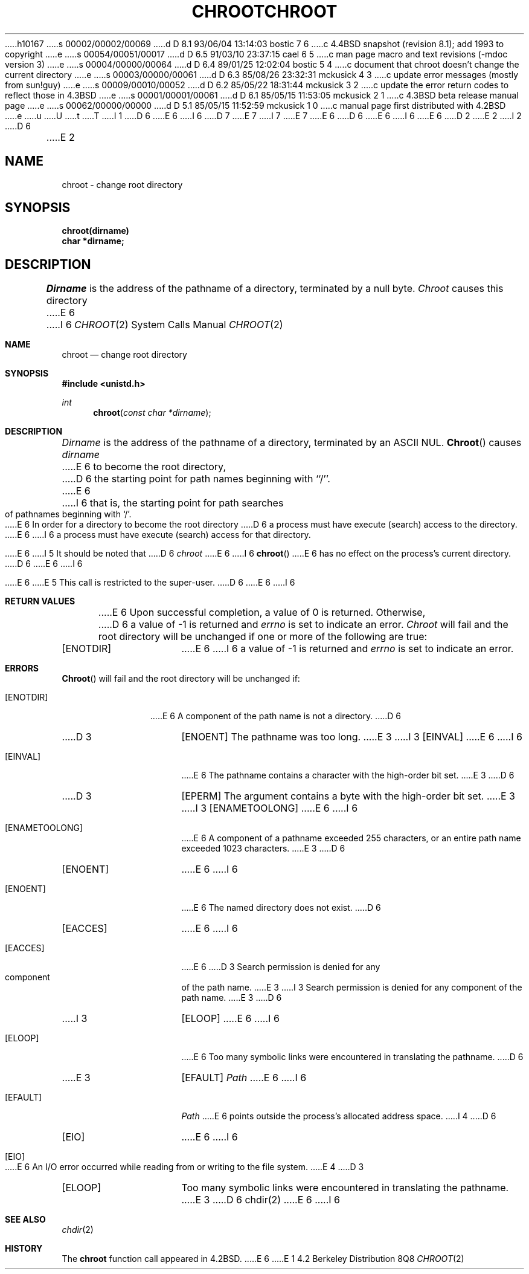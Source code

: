 h10167
s 00002/00002/00069
d D 8.1 93/06/04 13:14:03 bostic 7 6
c 4.4BSD snapshot (revision 8.1); add 1993 to copyright
e
s 00054/00051/00017
d D 6.5 91/03/10 23:37:15 cael 6 5
c man page macro and text revisions (-mdoc version 3)
e
s 00004/00000/00064
d D 6.4 89/01/25 12:02:04 bostic 5 4
c document that chroot doesn't change the current directory
e
s 00003/00000/00061
d D 6.3 85/08/26 23:32:31 mckusick 4 3
c update error messages (mostly from sun!guy)
e
s 00009/00010/00052
d D 6.2 85/05/22 18:31:44 mckusick 3 2
c update the error return codes to reflect those in 4.3BSD
e
s 00001/00001/00061
d D 6.1 85/05/15 11:53:05 mckusick 2 1
c 4.3BSD beta release manual page
e
s 00062/00000/00000
d D 5.1 85/05/15 11:52:59 mckusick 1 0
c manual page first distributed with 4.2BSD
e
u
U
t
T
I 1
D 6
.\" Copyright (c) 1983 Regents of the University of California.
.\" All rights reserved.  The Berkeley software License Agreement
.\" specifies the terms and conditions for redistribution.
E 6
I 6
D 7
.\" Copyright (c) 1983, 1991 Regents of the University of California.
.\" All rights reserved.
E 7
I 7
.\" Copyright (c) 1983, 1991, 1993
.\"	The Regents of the University of California.  All rights reserved.
E 7
E 6
.\"
D 6
.\"	%W% (Berkeley) %G%
E 6
I 6
.\" %sccs.include.redist.man%
E 6
.\"
D 2
.TH CHROOT 2 "2 July 1983"
E 2
I 2
D 6
.TH CHROOT 2 "%Q%"
E 2
.UC 5
.SH NAME
chroot \- change root directory
.SH SYNOPSIS
.nf
.ft B
chroot(dirname)
char *dirname;
.ft R
.fi
.SH DESCRIPTION
.I Dirname
is the address of the pathname of a directory, terminated by a null byte.
.I Chroot
causes this directory
E 6
I 6
.\"     %W% (Berkeley) %G%
.\"
.Dd %Q%
.Dt CHROOT 2
.Os BSD 4.2
.Sh NAME
.Nm chroot
.Nd change root directory
.Sh SYNOPSIS
.Fd #include <unistd.h>
.Ft int
.Fn chroot "const char *dirname"
.Sh DESCRIPTION
.Fa Dirname
is the address of the pathname of a directory, terminated by an ASCII NUL.
.Fn Chroot
causes
.Fa dirname
E 6
to become the root directory,
D 6
the starting point for path names beginning with ``/''.
.PP
E 6
I 6
that is, the starting point for path searches of pathnames
beginning with
.Ql / .
.Pp
E 6
In order for a directory to become the root directory
D 6
a process must have execute (search) access to the directory.
.PP
E 6
I 6
a process must have execute (search) access for that directory.
.Pp
E 6
I 5
It should be noted that
D 6
.I chroot
E 6
I 6
.Fn chroot
E 6
has no effect on the process's current directory.
D 6
.PP
E 6
I 6
.Pp
E 6
E 5
This call is restricted to the super-user.
D 6
.SH "RETURN VALUE
E 6
I 6
.Sh RETURN VALUES
E 6
Upon successful completion, a value of 0 is returned.  Otherwise,
D 6
a value of \-1 is returned and \fIerrno\fP is set to indicate an error.
.SH ERRORS
.I Chroot
will fail and the root directory will be unchanged if
one or more of the following are true:
.TP 15
[ENOTDIR]
E 6
I 6
a value of -1 is returned and
.Va errno
is set to indicate an error.
.Sh ERRORS
.Fn Chroot
will fail and the root directory will be unchanged if:
.Bl -tag -width [ENOTDIR]
.It Bq Er ENOTDIR
E 6
A component of the path name is not a directory.
D 6
.TP 15
D 3
[ENOENT]
The pathname was too long.
E 3
I 3
[EINVAL]
E 6
I 6
.It Bq Er EINVAL
E 6
The pathname contains a character with the high-order bit set.
E 3
D 6
.TP 15
D 3
[EPERM]
The argument contains a byte with the high-order bit set.
E 3
I 3
[ENAMETOOLONG]
E 6
I 6
.It Bq Er ENAMETOOLONG
E 6
A component of a pathname exceeded 255 characters,
or an entire path name exceeded 1023 characters.
E 3
D 6
.TP 15
[ENOENT]
E 6
I 6
.It Bq Er ENOENT
E 6
The named directory does not exist.
D 6
.TP 15
[EACCES]
E 6
I 6
.It Bq Er EACCES
E 6
D 3
Search permission is denied for any component of
the path name.
E 3
I 3
Search permission is denied for any component of the path name.
E 3
D 6
.TP 15
I 3
[ELOOP]
E 6
I 6
.It Bq Er ELOOP
E 6
Too many symbolic links were encountered in translating the pathname.
D 6
.TP 15
E 3
[EFAULT]
.I Path
E 6
I 6
.It Bq Er EFAULT
.Fa Path
E 6
points outside the process's allocated address space.
I 4
D 6
.TP 15
[EIO]
E 6
I 6
.It Bq Er EIO
E 6
An I/O error occurred while reading from or writing to the file system.
E 4
D 3
.TP 15
[ELOOP]
Too many symbolic links were encountered in translating
the pathname.
E 3
D 6
.SH "SEE ALSO"
chdir(2)
E 6
I 6
.El
.Sh SEE ALSO
.Xr chdir 2
.Sh HISTORY
The
.Nm
function call appeared in
.Bx 4.2 .
E 6
E 1
